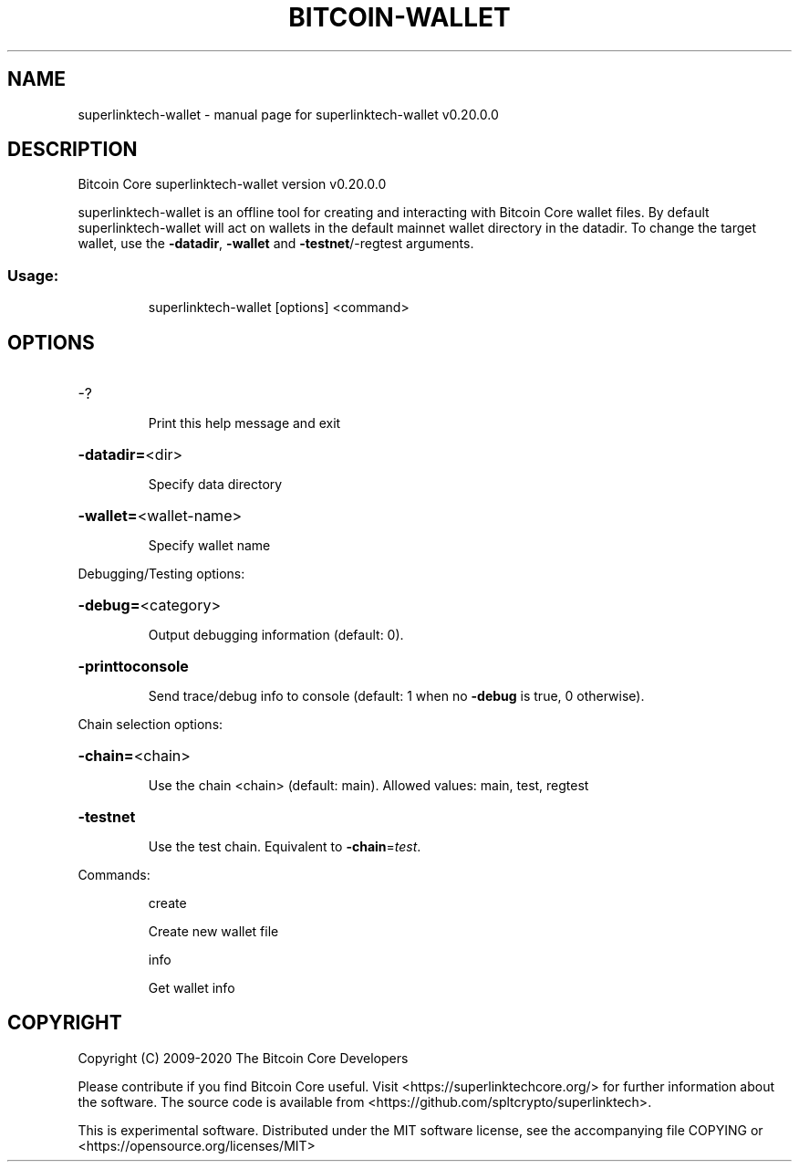 .\" DO NOT MODIFY THIS FILE!  It was generated by help2man 1.47.13.
.TH BITCOIN-WALLET "1" "June 2020" "superlinktech-wallet v0.20.0.0" "User Commands"
.SH NAME
superlinktech-wallet \- manual page for superlinktech-wallet v0.20.0.0
.SH DESCRIPTION
Bitcoin Core superlinktech\-wallet version v0.20.0.0
.PP
superlinktech\-wallet is an offline tool for creating and interacting with Bitcoin Core wallet files.
By default superlinktech\-wallet will act on wallets in the default mainnet wallet directory in the datadir.
To change the target wallet, use the \fB\-datadir\fR, \fB\-wallet\fR and \fB\-testnet\fR/\-regtest arguments.
.SS "Usage:"
.IP
superlinktech\-wallet [options] <command>
.SH OPTIONS
.HP
\-?
.IP
Print this help message and exit
.HP
\fB\-datadir=\fR<dir>
.IP
Specify data directory
.HP
\fB\-wallet=\fR<wallet\-name>
.IP
Specify wallet name
.PP
Debugging/Testing options:
.HP
\fB\-debug=\fR<category>
.IP
Output debugging information (default: 0).
.HP
\fB\-printtoconsole\fR
.IP
Send trace/debug info to console (default: 1 when no \fB\-debug\fR is true, 0
otherwise).
.PP
Chain selection options:
.HP
\fB\-chain=\fR<chain>
.IP
Use the chain <chain> (default: main). Allowed values: main, test,
regtest
.HP
\fB\-testnet\fR
.IP
Use the test chain. Equivalent to \fB\-chain\fR=\fI\,test\/\fR.
.PP
Commands:
.IP
create
.IP
Create new wallet file
.IP
info
.IP
Get wallet info
.SH COPYRIGHT
Copyright (C) 2009-2020 The Bitcoin Core Developers

Please contribute if you find Bitcoin Core useful. Visit
<https://superlinktechcore.org/> for further information about the software.
The source code is available from <https://github.com/spltcrypto/superlinktech>.

This is experimental software.
Distributed under the MIT software license, see the accompanying file COPYING
or <https://opensource.org/licenses/MIT>
